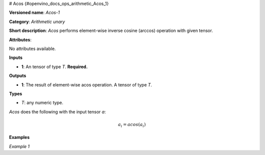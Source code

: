 # Acos {#openvino_docs_ops_arithmetic_Acos_1}


.. meta::
  :description: Learn about Acos-1 - an element-wise, arithmetic operation, which 
                can be performed on a single tensor in OpenVINO.

**Versioned name**: *Acos-1*

**Category**: *Arithmetic unary*

**Short description**: *Acos* performs element-wise inverse cosine (arccos) operation with given tensor.

**Attributes**:

No attributes available.

**Inputs**

* **1**: An tensor of type *T*. **Required.**

**Outputs**

* **1**: The result of element-wise acos operation. A tensor of type *T*.

**Types**

* *T*: any numeric type.

*Acos* does the following with the input tensor *a*:

.. math::
   
   a_{i} = acos(a_{i})

**Examples**

*Example 1*

.. code-block:: xml
   :force:
   
   <layer ... type="Acos">
       <input>
           <port id="0">
               <dim>256</dim>
               <dim>56</dim>
           </port>
       </input>
       <output>
           <port id="1">
               <dim>256</dim>
               <dim>56</dim>
           </port>
       </output>
   </layer>


